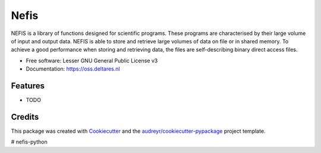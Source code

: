 ===============================
Nefis
===============================


.. image:: https://img.shields.io/pypi/v/nefis.svg
        :target: https://pypi.python.org/pypi/nefis

.. image:: https://img.shields.io/travis/openearth/nefis-python.svg
        :target: https://travis-ci.org/openearth/nefis-python

.. image:: https://readthedocs.org/projects/nefis/badge/?version=latest
        :target: https://nefis.readthedocs.io/en/latest/?badge=latest
        :alt: Documentation Status

.. image:: https://pyup.io/repos/github/openearth/nefis-python/shield.svg
     :target: https://pyup.io/repos/github/openearth/nefis-python/
     :alt: Updates


NEFIS is a library of functions designed for scientific programs. These programs are characterised by their large volume of input and output data. NEFIS is able to store and retrieve large volumes of data on file or in shared memory. To achieve a good performance when storing and retrieving data, the files are self-describing binary direct access files.

* Free software: Lesser GNU General Public License v3
* Documentation: https://oss.deltares.nl


Features
--------

* TODO

Credits
---------

This package was created with Cookiecutter_ and the `audreyr/cookiecutter-pypackage`_ project template.

.. _Cookiecutter: https://github.com/audreyr/cookiecutter
.. _`audreyr/cookiecutter-pypackage`: https://github.com/audreyr/cookiecutter-pypackage

# nefis-python
